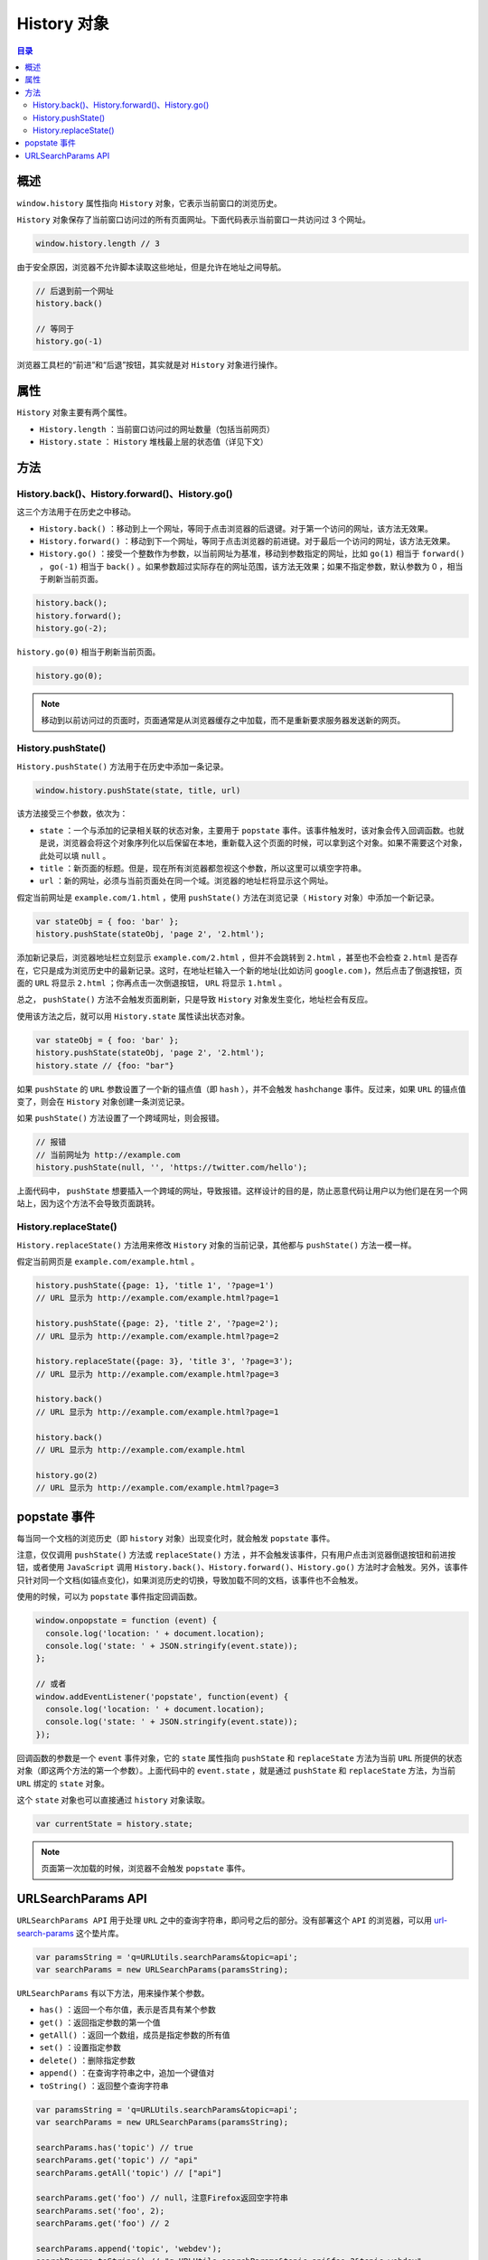 **********
History 对象
**********

.. contents:: 目录
   :depth: 3


概述
====
``window.history`` 属性指向 ``History`` 对象，它表示当前窗口的浏览历史。

``History`` 对象保存了当前窗口访问过的所有页面网址。下面代码表示当前窗口一共访问过 3 个网址。

.. code-block:: js

    window.history.length // 3

由于安全原因，浏览器不允许脚本读取这些地址，但是允许在地址之间导航。

.. code-block:: js

	// 后退到前一个网址
	history.back()

	// 等同于
	history.go(-1)

浏览器工具栏的“前进”和“后退”按钮，其实就是对 ``History`` 对象进行操作。

属性
====

``History`` 对象主要有两个属性。

- ``History.length`` ：当前窗口访问过的网址数量（包括当前网页）
- ``History.state`` ： ``History`` 堆栈最上层的状态值（详见下文）


方法
====

History.back()、History.forward()、History.go()
----------------------------------------------
这三个方法用于在历史之中移动。

- ``History.back()`` ：移动到上一个网址，等同于点击浏览器的后退键。对于第一个访问的网址，该方法无效果。
- ``History.forward()`` ：移动到下一个网址，等同于点击浏览器的前进键。对于最后一个访问的网址，该方法无效果。
- ``History.go()`` ：接受一个整数作为参数，以当前网址为基准，移动到参数指定的网址，比如 ``go(1)`` 相当于 ``forward()`` ， ``go(-1)`` 相当于 ``back()`` 。如果参数超过实际存在的网址范围，该方法无效果；如果不指定参数，默认参数为 0 ，相当于刷新当前页面。

.. code-block:: js

	history.back();
	history.forward();
	history.go(-2);

``history.go(0)`` 相当于刷新当前页面。

.. code-block:: js

    history.go(0);

.. note:: 移动到以前访问过的页面时，页面通常是从浏览器缓存之中加载，而不是重新要求服务器发送新的网页。


History.pushState()
-------------------
``History.pushState()`` 方法用于在历史中添加一条记录。

.. code-block:: js

    window.history.pushState(state, title, url)

该方法接受三个参数，依次为：

- ``state`` ：一个与添加的记录相关联的状态对象，主要用于 ``popstate`` 事件。该事件触发时，该对象会传入回调函数。也就是说，浏览器会将这个对象序列化以后保留在本地，重新载入这个页面的时候，可以拿到这个对象。如果不需要这个对象，此处可以填 ``null`` 。
- ``title`` ：新页面的标题。但是，现在所有浏览器都忽视这个参数，所以这里可以填空字符串。
- ``url`` ：新的网址，必须与当前页面处在同一个域。浏览器的地址栏将显示这个网址。

假定当前网址是 ``example.com/1.html`` ，使用 ``pushState()`` 方法在浏览记录（ ``History`` 对象）中添加一个新记录。

.. code-block:: js

	var stateObj = { foo: 'bar' };
	history.pushState(stateObj, 'page 2', '2.html');

添加新记录后，浏览器地址栏立刻显示 ``example.com/2.html`` ，但并不会跳转到 ``2.html`` ，甚至也不会检查 ``2.html`` 是否存在，它只是成为浏览历史中的最新记录。这时，在地址栏输入一个新的地址(比如访问 ``google.com`` )，然后点击了倒退按钮，页面的 ``URL`` 将显示 ``2.html`` ；你再点击一次倒退按钮， ``URL`` 将显示 ``1.html`` 。

总之， ``pushState()`` 方法不会触发页面刷新，只是导致 ``History`` 对象发生变化，地址栏会有反应。

使用该方法之后，就可以用 ``History.state`` 属性读出状态对象。

.. code-block:: js

	var stateObj = { foo: 'bar' };
	history.pushState(stateObj, 'page 2', '2.html');
	history.state // {foo: "bar"}

如果 ``pushState`` 的 ``URL`` 参数设置了一个新的锚点值（即 ``hash`` ），并不会触发 ``hashchange`` 事件。反过来，如果 ``URL`` 的锚点值变了，则会在 ``History`` 对象创建一条浏览记录。

如果 ``pushState()`` 方法设置了一个跨域网址，则会报错。

.. code-block:: js

	// 报错
	// 当前网址为 http://example.com
	history.pushState(null, '', 'https://twitter.com/hello');

上面代码中， ``pushState`` 想要插入一个跨域的网址，导致报错。这样设计的目的是，防止恶意代码让用户以为他们是在另一个网站上，因为这个方法不会导致页面跳转。

History.replaceState()
----------------------
``History.replaceState()`` 方法用来修改 ``History`` 对象的当前记录，其他都与 ``pushState()`` 方法一模一样。

假定当前网页是 ``example.com/example.html`` 。

.. code-block:: js

	history.pushState({page: 1}, 'title 1', '?page=1')
	// URL 显示为 http://example.com/example.html?page=1

	history.pushState({page: 2}, 'title 2', '?page=2');
	// URL 显示为 http://example.com/example.html?page=2

	history.replaceState({page: 3}, 'title 3', '?page=3');
	// URL 显示为 http://example.com/example.html?page=3

	history.back()
	// URL 显示为 http://example.com/example.html?page=1

	history.back()
	// URL 显示为 http://example.com/example.html

	history.go(2)
	// URL 显示为 http://example.com/example.html?page=3

popstate 事件
=============
每当同一个文档的浏览历史（即 ``history`` 对象）出现变化时，就会触发 ``popstate`` 事件。

注意，仅仅调用 ``pushState()`` 方法或 ``replaceState()`` 方法 ，并不会触发该事件，只有用户点击浏览器倒退按钮和前进按钮，或者使用 ``JavaScript`` 调用 ``History.back()、History.forward()、History.go()`` 方法时才会触发。另外，该事件只针对同一个文档(如锚点变化)，如果浏览历史的切换，导致加载不同的文档，该事件也不会触发。

使用的时候，可以为 ``popstate`` 事件指定回调函数。

.. code-block:: js

	window.onpopstate = function (event) {
	  console.log('location: ' + document.location);
	  console.log('state: ' + JSON.stringify(event.state));
	};

	// 或者
	window.addEventListener('popstate', function(event) {
	  console.log('location: ' + document.location);
	  console.log('state: ' + JSON.stringify(event.state));
	});

回调函数的参数是一个 ``event`` 事件对象，它的 ``state`` 属性指向 ``pushState`` 和 ``replaceState`` 方法为当前 ``URL`` 所提供的状态对象（即这两个方法的第一个参数）。上面代码中的 ``event.state`` ，就是通过 ``pushState`` 和 ``replaceState`` 方法，为当前 ``URL`` 绑定的 ``state`` 对象。

这个 ``state`` 对象也可以直接通过 ``history`` 对象读取。

.. code-block:: js

    var currentState = history.state;

.. note:: 页面第一次加载的时候，浏览器不会触发 ``popstate`` 事件。

URLSearchParams API
===================

``URLSearchParams API`` 用于处理 ``URL`` 之中的查询字符串，即问号之后的部分。没有部署这个 ``API`` 的浏览器，可以用 `url-search-params <https://github.com/WebReflection/url-search-params>`_ 这个垫片库。

.. code-block:: js

	var paramsString = 'q=URLUtils.searchParams&topic=api';
	var searchParams = new URLSearchParams(paramsString);

``URLSearchParams`` 有以下方法，用来操作某个参数。

- ``has()`` ：返回一个布尔值，表示是否具有某个参数
- ``get()`` ：返回指定参数的第一个值
- ``getAll()`` ：返回一个数组，成员是指定参数的所有值
- ``set()`` ：设置指定参数
- ``delete()`` ：删除指定参数
- ``append()`` ：在查询字符串之中，追加一个键值对
- ``toString()`` ：返回整个查询字符串

.. code-block:: js

	var paramsString = 'q=URLUtils.searchParams&topic=api';
	var searchParams = new URLSearchParams(paramsString);

	searchParams.has('topic') // true
	searchParams.get('topic') // "api"
	searchParams.getAll('topic') // ["api"]

	searchParams.get('foo') // null，注意Firefox返回空字符串
	searchParams.set('foo', 2);
	searchParams.get('foo') // 2

	searchParams.append('topic', 'webdev');
	searchParams.toString() // "q=URLUtils.searchParams&topic=api&foo=2&topic=webdev"

	searchParams.append('foo', 3);
	searchParams.getAll('foo') // [2, 3]

	searchParams.delete('topic');
	searchParams.toString() // "q=URLUtils.searchParams&foo=2&foo=3"

``URLSearchParams`` 还有三个方法，用来遍历所有参数。

- ``keys()`` ：遍历所有参数名
- ``values()`` ：遍历所有参数值
- ``entries()`` ：遍历所有参数的键值对

上面三个方法返回的都是 ``Iterator`` 对象。

.. code-block:: js

	var searchParams = new URLSearchParams('key1=value1&key2=value2');

	for (var key of searchParams.keys()) {
	  console.log(key);
	}
	// key1
	// key2

	for (var value of searchParams.values()) {
	  console.log(value);
	}
	// value1
	// value2

	for (var pair of searchParams.entries()) {
	  console.log(pair[0]+ ', '+ pair[1]);
	}
	// key1, value1
	// key2, value2

在 Chrome 浏览器之中， ``URLSearchParams`` 实例本身就是 ``Iterator`` 对象，与 ``entries`` 方法返回值相同。所以，可以写成下面的样子。

.. code-block:: js

	for (var p of searchParams) {
	  console.log(p);
	}

下面是一个替换当前 ``URL`` 的例子。

.. code-block:: js

	// URL: https://example.com?version=1.0
	var params = new URLSearchParams(location.search.slice(1));
	params.set('version', 2.0);

	window.history.replaceState({}, '', `${location.pathname}?${params}`);
	// URL: https://example.com?version=2.0

``URLSearchParams`` 实例可以当作 ``POST`` 数据发送，所有数据都会 ``URL`` 编码。

.. code-block:: js

	let params = new URLSearchParams();
	params.append('api_key', '1234567890');

	fetch('https://example.com/api', {
	  method: 'POST',
	  body: params
	}).then(...)

``DOM`` 的 ``a`` 元素节点的 ``searchParams`` 属性，就是一个 ``URLSearchParams`` 实例。

.. code-block:: js

	var a = document.createElement('a');
	a.href = 'https://example.com?filter=api';
	a.searchParams.get('filter') // "api"

``URLSearchParams`` 还可以与 ``URL`` 接口结合使用。

.. code-block:: js

	var url = new URL(location);
	var foo = url.searchParams.get('foo') || 'somedefault';
